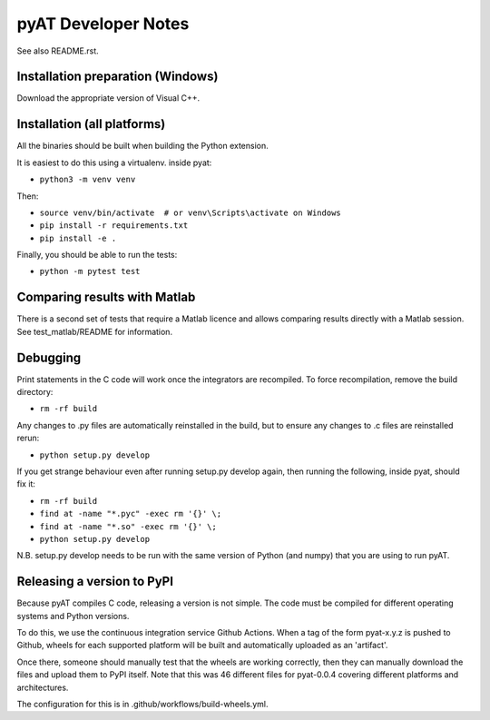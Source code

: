 pyAT Developer Notes
====================

See also README.rst.


Installation preparation (Windows)
----------------------------------

Download the appropriate version of Visual C++.


Installation (all platforms)
----------------------------

All the binaries should be built when building the Python extension.

It is easiest to do this using a virtualenv. inside pyat:

* ``python3 -m venv venv``

Then:

* ``source venv/bin/activate  # or venv\Scripts\activate on Windows``
* ``pip install -r requirements.txt``
* ``pip install -e .``

Finally, you should be able to run the tests:

* ``python -m pytest test``


Comparing results with Matlab
-----------------------------

There is a second set of tests that require a Matlab licence and allows
comparing results directly with a Matlab session.  See test_matlab/README
for information.


Debugging
---------

Print statements in the C code will work once the integrators are
recompiled.  To force recompilation, remove the build directory:

* ``rm -rf build``

Any changes to .py files are automatically reinstalled in the build, but to
ensure any changes to .c files are reinstalled rerun:

* ``python setup.py develop``

If you get strange behaviour even after running setup.py develop again, then
running the following, inside pyat, should fix it:

* ``rm -rf build``
* ``find at -name "*.pyc" -exec rm '{}' \;``
* ``find at -name "*.so" -exec rm '{}' \;``
* ``python setup.py develop``

N.B. setup.py develop needs to be run with the same version of Python (and
numpy) that you are using to run pyAT.

Releasing a version to PyPI
---------------------------

Because pyAT compiles C code, releasing a version is not simple. The code
must be compiled for different operating systems and Python versions.

To do this, we use the continuous integration service Github Actions.
When a tag of the form pyat-x.y.z is pushed to Github, wheels for each
supported platform will be built and automatically uploaded as an 'artifact'.

Once there, someone should manually test that the wheels are working correctly,
then they can manually download the files and upload them to PyPI itself.
Note that this was 46 different files for pyat-0.0.4 covering different platforms and
architectures.

The configuration for this is in .github/workflows/build-wheels.yml.
